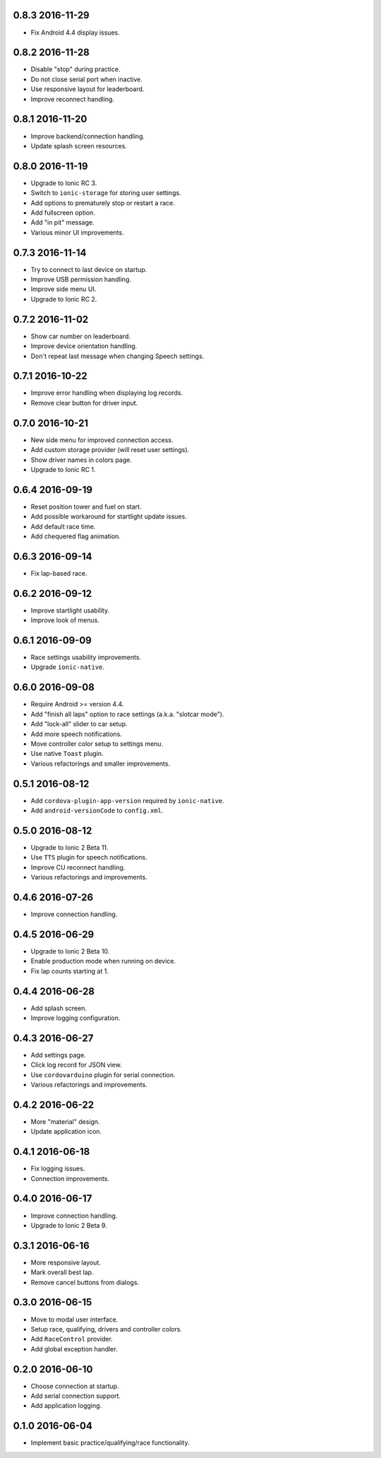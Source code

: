 0.8.3 2016-11-29
----------------

- Fix Android 4.4 display issues.


0.8.2 2016-11-28
----------------

- Disable "stop" during practice.

- Do not close serial port when inactive.

- Use responsive layout for leaderboard.

- Improve reconnect handling.


0.8.1 2016-11-20
----------------

- Improve backend/connection handling.

- Update splash screen resources.


0.8.0 2016-11-19
----------------

- Upgrade to Ionic RC 3.

- Switch to ``ionic-storage`` for storing user settings.

- Add options to prematurely stop or restart a race.

- Add fullscreen option.

- Add "in pit" message.

- Various minor UI improvements.


0.7.3 2016-11-14
----------------

- Try to connect to last device on startup.

- Improve USB permission handling.

- Improve side menu UI.

- Upgrade to Ionic RC 2.


0.7.2 2016-11-02
----------------

- Show car number on leaderboard.

- Improve device orientation handling.

- Don't repeat last message when changing Speech settings.


0.7.1 2016-10-22
----------------

- Improve error handling when displaying log records.

- Remove clear button for driver input.


0.7.0 2016-10-21
----------------

- New side menu for improved connection access.

- Add custom storage provider (will reset user settings).

- Show driver names in colors page.

- Upgrade to Ionic RC 1.


0.6.4 2016-09-19
----------------

- Reset position tower and fuel on start.

- Add possible workaround for startlight update issues.

- Add default race time.

- Add chequered flag animation.


0.6.3 2016-09-14
----------------

- Fix lap-based race.


0.6.2 2016-09-12
----------------

- Improve startlight usability.

- Improve look of menus.


0.6.1 2016-09-09
----------------

- Race settings usability improvements.

- Upgrade ``ionic-native``.


0.6.0 2016-09-08
----------------

- Require Android >= version 4.4.

- Add "finish all laps" option to race settings (a.k.a. "slotcar mode"). 

- Add "lock-all" slider to car setup.

- Add more speech notifications.

- Move controller color setup to settings menu.

- Use native ``Toast`` plugin.

- Various refactorings and smaller improvements.


0.5.1 2016-08-12
----------------

- Add ``cordova-plugin-app-version`` required by ``ionic-native``.

- Add ``android-versionCode`` to ``config.xml``.


0.5.0 2016-08-12
----------------

- Upgrade to Ionic 2 Beta 11.

- Use ``TTS`` plugin for speech notifications.

- Improve CU reconnect handling.

- Various refactorings and improvements.


0.4.6 2016-07-26
----------------

- Improve connection handling.


0.4.5 2016-06-29
----------------

- Upgrade to Ionic 2 Beta 10.

- Enable production mode when running on device.

- Fix lap counts starting at 1.


0.4.4 2016-06-28
----------------

- Add splash screen.

- Improve logging configuration.


0.4.3 2016-06-27
----------------

- Add settings page.

- Click log record for JSON view.

- Use ``cordovarduino`` plugin for serial connection.

- Various refactorings and improvements.


0.4.2 2016-06-22
----------------

- More "material" design.

- Update application icon.


0.4.1 2016-06-18
----------------

- Fix logging issues.

- Connection improvements.


0.4.0 2016-06-17
----------------

- Improve connection handling.

- Upgrade to Ionic 2 Beta 9.


0.3.1 2016-06-16
----------------

- More responsive layout.

- Mark overall best lap.

- Remove cancel buttons from dialogs.


0.3.0 2016-06-15
----------------

- Move to modal user interface.

- Setup race, qualifying, drivers and controller colors.

- Add ``RaceControl`` provider.

- Add global exception handler.


0.2.0 2016-06-10
----------------

- Choose connection at startup.

- Add serial connection support.

- Add application logging.


0.1.0 2016-06-04
----------------

- Implement basic practice/qualifying/race functionality.
